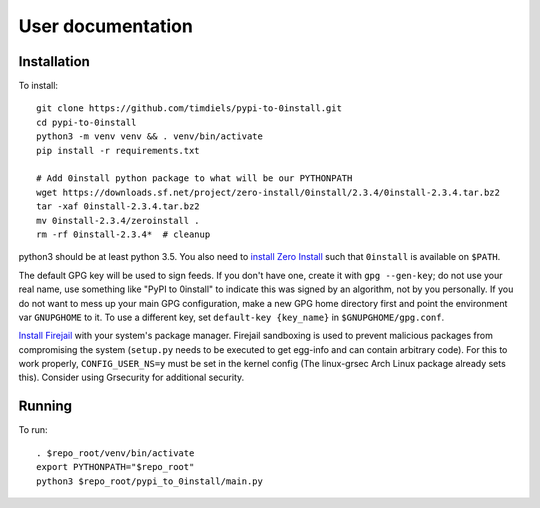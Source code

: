 User documentation
==================
   
Installation
------------
To install::

    git clone https://github.com/timdiels/pypi-to-0install.git
    cd pypi-to-0install
    python3 -m venv venv && . venv/bin/activate
    pip install -r requirements.txt

    # Add 0install python package to what will be our PYTHONPATH
    wget https://downloads.sf.net/project/zero-install/0install/2.3.4/0install-2.3.4.tar.bz2
    tar -xaf 0install-2.3.4.tar.bz2
    mv 0install-2.3.4/zeroinstall .
    rm -rf 0install-2.3.4*  # cleanup

python3 should be at least python 3.5. You also need to `install Zero Install`_
such that ``0install`` is available on ``$PATH``.

The default GPG key will be used to sign feeds. If you don't have one,
create it with ``gpg --gen-key``; do not use your real name, use something like
"PyPI to 0install" to indicate this was signed by an algorithm, not by you
personally. If you do not want to mess up your main GPG configuration, make a
new GPG home directory first and point the environment var ``GNUPGHOME`` to it.
To use a different key, set ``default-key {key_name}`` in
``$GNUPGHOME/gpg.conf``.

`Install Firejail`_ with your system's package manager. Firejail sandboxing is
used to prevent malicious packages from compromising the system (``setup.py``
needs to be executed to get egg-info and can contain arbitrary code).  For
this to work properly, ``CONFIG_USER_NS=y`` must be set in the kernel config
(The linux-grsec Arch Linux package already sets this). Consider using
Grsecurity for additional security.

Running
-------
To run::

    . $repo_root/venv/bin/activate
    export PYTHONPATH="$repo_root"
    python3 $repo_root/pypi_to_0install/main.py
    
.. _install zero install: http://0install.net/injector.html
.. _install firejail: https://firejail.wordpress.com/download-2/

